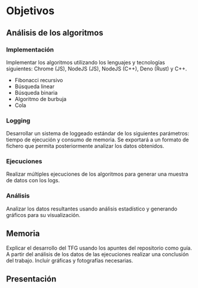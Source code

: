 * Objetivos

** Análisis de los algoritmos

*** Implementación
Implementar los algoritmos utilizando los lenguajes y tecnologías
siguientes: Chrome (JS), NodeJS (JS), NodeJS (C++), Deno (Rust) y C++.
- Fibonacci recursivo
- Búsqueda linear
- Búsqueda binaria
- Algoritmo de burbuja
- Cola
  
*** Logging
Desarrollar un sistema de loggeado estándar de los siguientes
parámetros: tiempo de ejecución y consumo de memoria.  Se exportará a
un formato de fichero que permita posteriormente analizar los datos
obtenidos.

*** Ejecuciones
Realizar múltiples ejecuciones de los algoritmos para generar una
muestra de datos con los logs.

*** Análisis
Analizar los datos resultantes usando análisis estadístico y generando
gráficos para su visualización.

** Memoria
Explicar el desarrollo del TFG usando los apuntes del repositorio como
guía.  A partir del análisis de los datos de las ejecuciones realizar
una conclusión del trabajo. Incluir gráficas y fotografías necesarias.

** Presentación
